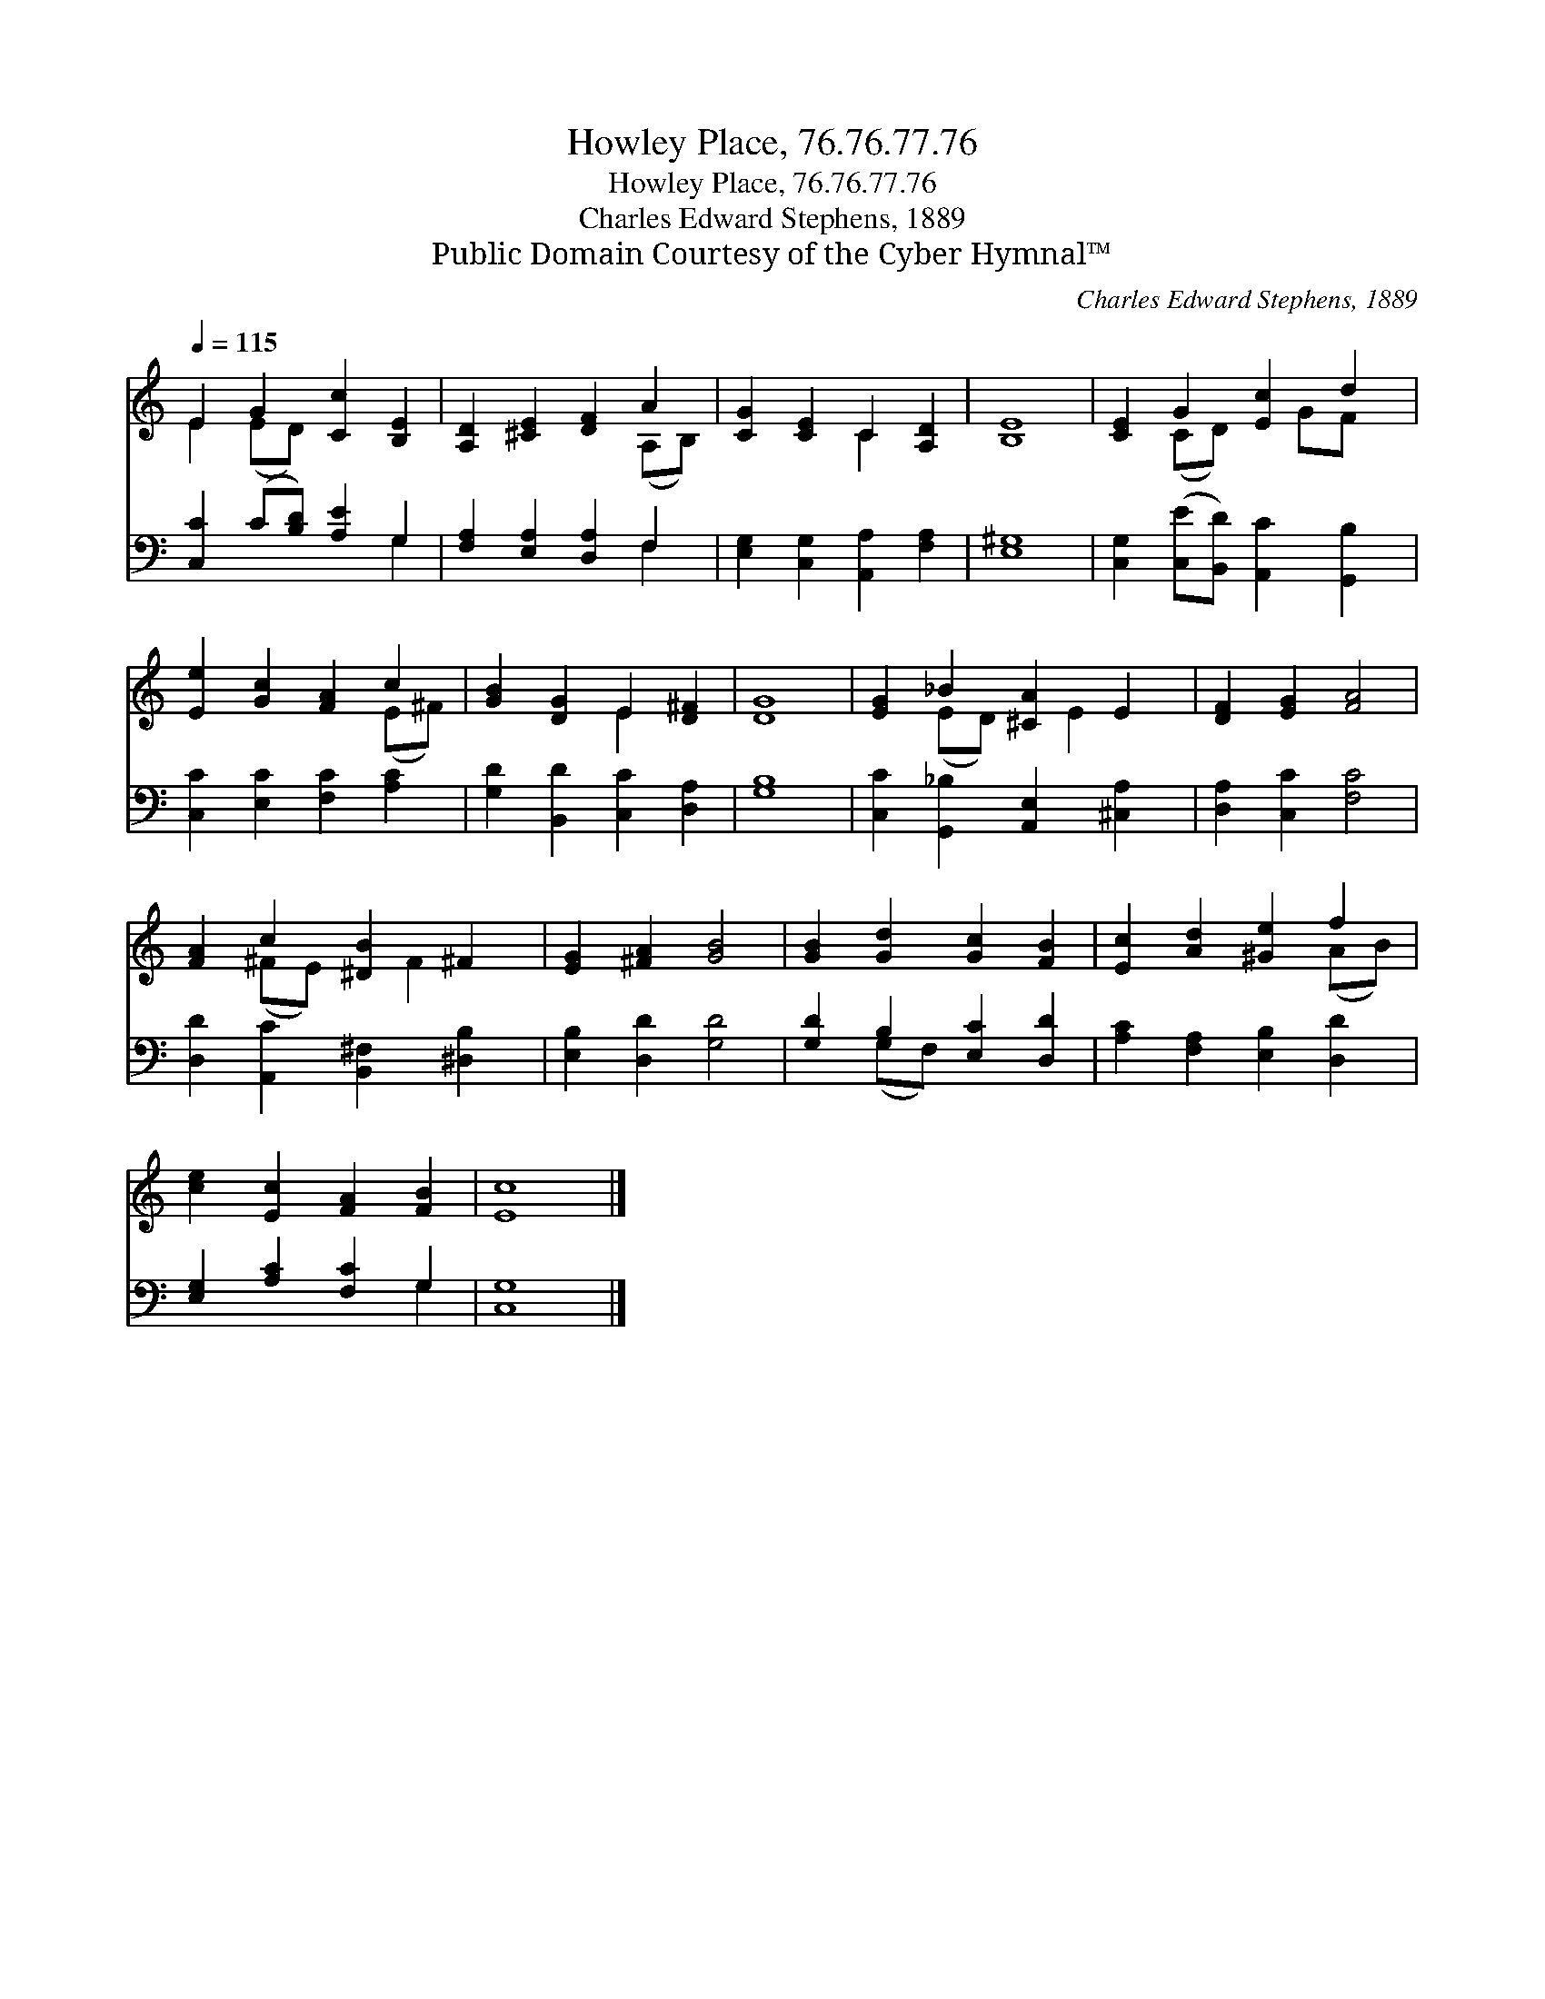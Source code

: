 X:1
T:Howley Place, 76.76.77.76
T:Howley Place, 76.76.77.76
T:Charles Edward Stephens, 1889
T:Public Domain Courtesy of the Cyber Hymnal™
C:Charles Edward Stephens, 1889
Z:Public Domain
Z:Courtesy of the Cyber Hymnal™
%%score ( 1 2 ) ( 3 4 )
L:1/8
Q:1/4=115
M:none
K:C
V:1 treble 
V:2 treble 
V:3 bass 
V:4 bass 
V:1
 E2 G2 [Cc]2 [B,E]2 | [A,D]2 [^CE]2 [DF]2 A2 | [CG]2 [CE]2 C2 [A,D]2 | [B,E]8 | [CE]2 G2 [Ec]2 d2 | %5
 [Ee]2 [Gc]2 [FA]2 c2 | [GB]2 [DG]2 E2 [D^F]2 | [DG]8 | [EG]2 _B2 [^CA]2 E2 | [DF]2 [EG]2 [FA]4 | %10
 [FA]2 c2 [^DB]2 ^F2 | [EG]2 [^FA]2 [GB]4 | [GB]2 [Gd]2 [Gc]2 [FB]2 | [Ec]2 [Ad]2 [^Ge]2 f2 | %14
 [ce]2 [Ec]2 [FA]2 [FB]2 | [Ec]8 |] %16
V:2
 E2 (ED) x4 | x6 (A,B,) | x4 C2 x2 | x8 | x2 (CD) x GF x | x6 (E^F) | x4 E2 x2 | x8 | %8
 x2 (ED) x E2 x | x8 | x2 (^FE) x F2 x | x8 | x8 | x6 (AB) | x8 | x8 |] %16
V:3
 [C,C]2 (C[B,D]) [A,E]2 G,2 | [F,A,]2 [E,A,]2 [D,A,]2 F,2 | [E,G,]2 [C,G,]2 [A,,A,]2 [F,A,]2 | %3
 [E,^G,]8 | [C,G,]2 ([C,E][B,,D]) [A,,C]2 [G,,B,]2 | [C,C]2 [E,C]2 [F,C]2 [A,C]2 | %6
 [G,D]2 [B,,D]2 [C,C]2 [D,A,]2 | [G,B,]8 | [C,C]2 [G,,_B,]2 [A,,E,]2 [^C,A,]2 | %9
 [D,A,]2 [C,C]2 [F,C]4 | [D,D]2 [A,,C]2 [B,,^F,]2 [^D,B,]2 | [E,B,]2 [D,D]2 [G,D]4 | %12
 [G,D]2 B,2 [E,C]2 [D,D]2 | [A,C]2 [F,A,]2 [E,B,]2 [D,D]2 | [E,G,]2 [A,C]2 [F,C]2 G,2 | [C,G,]8 |] %16
V:4
 x6 G,2 | x6 F,2 | x8 | x8 | x8 | x8 | x8 | x8 | x8 | x8 | x8 | x8 | x2 (G,F,) x4 | x8 | x6 G,2 | %15
 x8 |] %16

